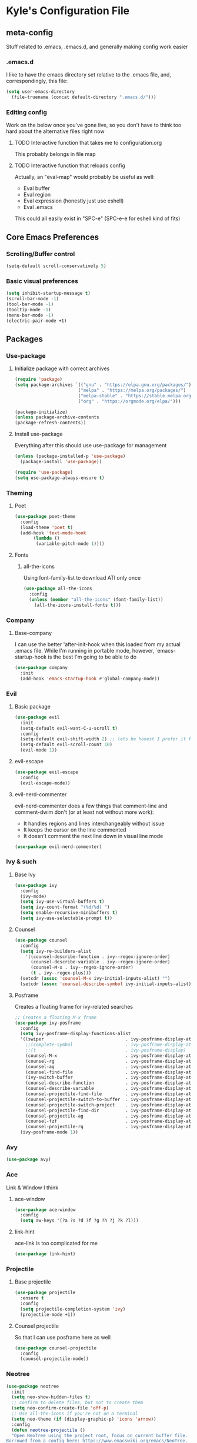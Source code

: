 * Kyle's Configuration File
** meta-config
Stuff related to .emacs, .emacs.d, and generally making config work easier
*** .emacs.d
I like to have the emacs directory set relative to the .emacs file, and, correspondingly, this file:
#+BEGIN_SRC emacs-lisp
(setq user-emacs-directory
  (file-truename (concat default-directory ".emacs.d/")))
#+END_SRC

*** Editing config
Work on the below once you've gone live, so you don't have to think
too hard about the alternative files right now
**** TODO Interactive function that takes me to configuration.org
This probably belongs in file map
**** TODO Interactive function that reloads config
Actually, an "eval-map" would probably be useful as well:
- Eval buffer
- Eval region
- Eval expression (honestly just use eshell)
- Eval .emacs
This could all easily exist in "SPC-e" (SPC-e-e for eshell kind of fits)
** Core Emacs Preferences
*** Scrolling/Buffer control
#+BEGIN_SRC emacs-lisp
(setq-default scroll-conservatively 5)
#+END_SRC

*** Basic visual preferences
#+BEGIN_SRC emacs-lisp
(setq inhibit-startup-message t)
(scroll-bar-mode -1)
(tool-bar-mode -1)
(tooltip-mode -1)
(menu-bar-mode -1)
(electric-pair-mode +1)
#+END_SRC

** Packages
*** Use-package
**** Initialize package with correct archives
 #+BEGIN_SRC emacs-lisp
(require 'package)
(setq package-archives `(("gnu" . "https://elpa.gnu.org/packages/")
                        ("melpa" . "https://melpa.org/packages/")
                        ("melpa-stable" . "https://stable.melpa.org/packages/")
                        ("org" . "https://orgmode.org/elpa/")))

(package-initialize)
(unless package-archive-contents
(package-refresh-contents))
 #+END_SRC

**** Install use-package
 Everything after this should use use-package for management
 #+BEGIN_SRC emacs-lisp
 (unless (package-installed-p 'use-package)
   (package-install 'use-package))

 (require 'use-package)
 (setq use-package-always-ensure t)
 #+END_SRC

*** Theming
**** Poet
 #+BEGIN_SRC emacs-lisp
   (use-package poet-theme
     :config
     (load-theme 'poet t)
     (add-hook 'text-mode-hook
	      (lambda ()
	       (variable-pitch-mode 1))))
 #+END_SRC

**** Fonts
***** all-the-icons
 Using font-family-list to download ATI only once
 #+BEGIN_SRC emacs-lisp
   (use-package all-the-icons
     :config
     (unless (member "all-the-icons" (font-family-list))
       (all-the-icons-install-fonts t)))
 #+END_SRC

*** Company
**** Base-company
I can use the better 'after-init-hook when this loaded from my actual
.emacs file. While I'm running in portable mode, however,
`emacs-startup-hook is the best I'm going to be able to do
#+BEGIN_SRC emacs-lisp
(use-package company
  :init
  (add-hook 'emacs-startup-hook #'global-company-mode))
#+END_SRC

*** Evil
**** Basic package
 #+BEGIN_SRC emacs-lisp
(use-package evil
  :init
  (setq-default evil-want-C-u-scroll t)
  :config
  (setq-default evil-shift-width 2) ;; lets be honest I prefer it this way
  (setq-default evil-scroll-count 10)
  (evil-mode 1))
 #+END_SRC

**** evil-escape
 #+BEGIN_SRC emacs-lisp
   (use-package evil-escape
     :config
     (evil-escape-mode))
 #+END_SRC

**** evil-nerd-commenter
 evil-nerd-commenter does a few things that comment-line and comment-dwim don't (or at least not without more work):
 - It handles regions and lines interchangeably without issue
 - It keeps the cursor on the line commented
 - It doesn't comment the next line down in visual line mode
 #+BEGIN_SRC emacs-lisp
   (use-package evil-nerd-commenter)
 #+END_SRC

*** Ivy & such
**** Base Ivy
 #+BEGIN_SRC emacs-lisp
(use-package ivy
  :config
  (ivy-mode)
  (setq ivy-use-virtual-buffers t)
  (setq ivy-count-format "(%d/%d) ")
  (setq enable-recursive-minibuffers t)
  (setq ivy-use-selectable-prompt t))
 #+END_SRC

**** Counsel
 #+BEGIN_SRC emacs-lisp
(use-package counsel
  :config
  (setq ivy-re-builders-alist
    '((counsel-describe-function . ivy--regex-ignore-order)
      (counsel-describe-variable . ivy--regex-ignore-order)
      (counsel-M-x . ivy--regex-ignore-order)
      (t . ivy--regex-plus)))
  (setcdr (assoc 'counsel-M-x ivy-initial-inputs-alist) "")
  (setcdr (assoc 'counsel-describe-symbol ivy-initial-inputs-alist) ""))
 #+END_SRC

**** Posframe
 Creates a floating frame for ivy-related searches
 #+BEGIN_SRC emacs-lisp
   ;; Creates a floating M-x frame
   (use-package ivy-posframe
     :config
     (setq ivy-posframe-display-functions-alist
	 '((swiper                               . ivy-posframe-display-at-point)
	   ;;(complete-symbol                    . ivy-posframe-display-at-point)
	   ;;(t                                  . ivy-posframe-display)
	   (counsel-M-x                          . ivy-posframe-display-at-window-center)
	   (counsel-rg                           . ivy-posframe-display-at-window-center)
	   (counsel-ag                           . ivy-posframe-display-at-window-center)
	   (counsel-find-file                    . ivy-posframe-display-at-window-center)
	   (ivy-switch-buffer                    . ivy-posframe-display-at-window-center)
	   (counsel-describe-function            . ivy-posframe-display-at-window-center)
	   (counsel-describe-variable            . ivy-posframe-display-at-window-center)
	   (counsel-projectile-find-file         . ivy-posframe-display-at-window-center)
	   (counsel-projectile-switch-to-buffer  . ivy-posframe-display-at-window-center)
	   (counsel-projectile-switch-project    . ivy-posframe-display-at-window-center)
	   (counsel-projectile-find-dir          . ivy-posframe-display-at-window-center)
	   (counsel-projectile-ag                . ivy-posframe-display-at-window-center)
	   (counsel-fzf                          . ivy-posframe-display-at-window-center)
	   (counsel-projectile-rg                . ivy-posframe-display-at-window-center)))
     (ivy-posframe-mode 1))
 #+END_SRC

*** Avy
#+BEGIN_SRC emacs-lisp
(use-package avy)
#+END_SRC

*** Ace
Link & Window I think
**** ace-window
#+BEGIN_SRC emacs-lisp
(use-package ace-window
  :config
  (setq aw-keys '(?a ?s ?d ?f ?g ?h ?j ?k ?l)))
#+END_SRC

**** link-hint
ace-link is too complicated for me
#+BEGIN_SRC emacs-lisp
(use-package link-hint)
#+END_SRC

*** Projectile
**** Base projectile
 #+BEGIN_SRC emacs-lisp
   (use-package projectile
     :ensure t
     :config
     (setq projectile-completion-system 'ivy)
     (projectile-mode +1))
 #+END_SRC

**** Counsel projectile
 So that I can use posframe here as well
 #+BEGIN_SRC emacs-lisp
   (use-package counsel-projectile
     :config
     (counsel-projectile-mode))
 #+END_SRC

*** Neotree
 #+BEGIN_SRC emacs-lisp
(use-package neotree
  :init
  (setq neo-show-hidden-files t)
  ;; confirm to delete files, but not to create them
  (setq neo-confirm-create-file 'off-p)
  ;; Use all-the-icons if you're not on a terminal
  (setq neo-theme (if (display-graphic-p) 'icons 'arrow))
  :config
  (defun neotree-projectile ()
  "Open NeoTree using the project root, focus on current buffer file.
Borrowed from a config here: https://www.emacswiki.org/emacs/NeoTree.
If neotree is open, closes it."
    (interactive)
    (if (neo-global--window-exists-p)
        (neotree-toggle)
        (let ((project-dir (projectile-project-root))
              (file-name (buffer-file-name)))
          (if project-dir
              (progn
                (neotree-dir project-dir)
                (neotree-find file-name))
            (message "Could not find git project root.")))))

  (add-hook 'neotree-mode-hook
            (lambda ()
              (define-key evil-normal-state-local-map (kbd "RET") 'neotree-enter)
              (define-key evil-normal-state-local-map (kbd "TAB") 'neotree-stretch-toggle)
              (define-key evil-normal-state-local-map (kbd "gr") 'neotree-refresh)
              (define-key evil-normal-state-local-map (kbd "c") 'neotree-create-node)
              (define-key evil-normal-state-local-map (kbd "d") 'neotree-delete-node))))
 #+END_SRC

*** Magit
**** Base Package
 Still much to do here. Need to evil-ify it, for one
#+BEGIN_SRC emacs-lisp
(use-package magit
  :config
  (setq-default magit-display-buffer-function 'magit-display-buffer-fullframe-status-v1))
(use-package evil-magit)
#+END_SRC

**** Magit Customizations
I don't like the control-oriented confirm/cancel commands when working
with commit messages. Stealing the key-mapping from spacemacs here
because I don't use the comma in my day-to-day editing
#+BEGIN_SRC emacs-lisp
(defvar with-editor-custom-map (make-sparse-keymap)
  "I want a with-editor leader that isn't ctrl-oriented")
(define-key with-editor-custom-map (kbd "k") 'with-editor-cancel)
(define-key with-editor-custom-map (kbd "c") 'with-editor-finish)

(add-hook 'with-editor-mode-hook
	  (lambda ()
	    (define-key evil-motion-state-local-map (kbd ",") with-editor-custom-map)))
#+END_SRC

*** IEdit
#+BEGIN_SRC emacs-lisp
(use-package iedit)
#+END_SRC

*** TODO Language Support
 Need to fill this out
 - Major modes that need work:
     - Python
     - Rust (in progress)
     - Typescript/Javascript
     - Java
     - C#
     - Ruby
**** DONE General
CLOSED: [2020-10-29 Thu 21:25]
#+BEGIN_SRC emacs-lisp
(use-package flycheck)
(use-package lsp-mode)
(use-package lsp-ui)
#+END_SRC

**** DONE rust
CLOSED: [2020-10-29 Thu 22:45]
 #+BEGIN_SRC emacs-lisp
   (use-package rust-mode)
 #+END_SRC

**** TODO typescript/javascript
***** typescript-mode
#+BEGIN_SRC emacs-lisp
(use-package typescript-mode)
#+END_SRC
**** TODO java
**** TODO python
**** TODO ruby
**** TODO c#

** TODO Code Editing
This is where you can set up all the lsp stuff
*** TODO General
Here might be a good place to define the generic functions discussed
in the [[Language Map]] section. For now, see that defined submap for
generic keybindings.

Also here is where I should define some common preferences, such as
'lsp-ui-sideline-mode and disabling 'lsp-ui-doc-mode

"Return" sends cursor to the selected reference, kills the xref buffer:
#+BEGIN_SRC emacs-lisp
(evil-define-key 'motion xref--xref-buffer-mode-map (kbd "RET")
  (lambda ()
    (interactive)
    (xref-goto-xref 't)))
#+END_SRC

Make sure that  garbage collection and process reading are up to modern sizes
#+BEGIN_SRC emacs-lisp
;; 100mb
(setq gc-cons-threshold 100000000)
;; 1mb
(setq read-process-output-max (* 1024 1024))
#+END_SRC

*** DONE Rust
CLOSED: [2020-10-29 Thu 21:51]
Assumes rust-analyzer installed

#+BEGIN_SRC emacs-lisp
(add-hook 'rust-mode-hook (
                            lambda ()
                                (setq lsp-rust-server 'rust-analyzer)
                                (setq rust-indent-offset 2)
                                ;; (setq lsp-rust-server 'rls)
                                (eval (lsp))
                                (eval (lsp-ui-doc-enable nil))
                                (eval (lsp-ui-sideline-mode))
                                (setq lsp-ui-sideline-show-hover 't)
                                (setq lsp-ui-sideline-show-diagnostics 't)
                                )
)
#+END_SRC

*** DONE Typescript/javascript
CLOSED: [2020-10-31 Sat 12:21]
Using https://github.com/sourcegraph/javascript-typescript-langserver for now, which is deprecated. Should switch to Theia
Actually it's not clear, this may be using theide. Need to research further
Tide might be the best answer actually: https://github.com/ananthakumaran/tide

After installing on a fresh machine it appears that you get walked
through the install. NPM is a dependency but that's all. Could try
tide at some point but lsp ui is so nice
**** typescript
#+BEGIN_SRC emacs-lisp
(add-hook 'typescript-mode-hook
	  (lambda ()
	    (setq lsp-clients-typescript-server-args '("--stdio" "--tsserver-log-file=/Users/kybarton/ts-ls-log.txt"))
	    (setq typescript-indent-level 2)
	    (eval (lsp))
	    (eval (lsp-ui-doc-enable nil))))
#+END_SRC

**** javascript
#+BEGIN_SRC emacs-lisp
(add-hook 'js-mode-hook
	  (lambda ()
	    (setq lsp-clients-typescript-server-args '("--stdio" "--tsserver-log-file=/Users/kybarton/ts-ls-log.txt"))
	    (eval (lsp))
	    (eval (lsp-ui-doc-enable nil))))
#+END_SRC

*** DONE Java
CLOSED: [2020-11-04 Wed 16:51]
*note* this is really only going to work on emacs 27+. You need native
 json support to handle a java project of any significant size
#+BEGIN_SRC emacs-lisp
(use-package lsp-java
  :config
  (setq lsp-enable-on-type-formatting nil)
  (setq lsp-java-format-on-type-enabled nil)
  (setq lsp-java-vmargs
	(list
	 "-noverify"
	 "-Xmx1G"
	 "-XX:+UseG1GC"
	 "-XX:+UseStringDeduplication"
	 "-javaagent:/Users/kybarton/.lombok/lombok.jar"))) ;; tentatively the default location for lombok I guess

(add-hook 'java-mode-hook
	  (lambda ()
	    (eval (lsp))
	    (eval (lsp-ui-doc-enable-nil))
	    (setq lsp-ui-sideline-show-hover 't)))
#+END_SRC
**** TODO make the location of lombok more generic
*** TODO Python
*** TODO Ruby
*** TODO C#
** Org
*THISISBOLD* /this italics/ +this strikethrough+ _this underline_
#+BEGIN_SRC emacs-lisp
(setq-default org-startup-indented 't)
(setq-default org-pretty-entities 't)
(setq-default org-log-done 'time)
(setq-default org-startup-with-inline-images 't)
(evil-define-key 'normal org-mode-map (kbd "t") 'org-todo)
;; Don't evil-auto-indent in org mode pls
(add-hook 'org-mode-hook (
			  lambda ()
				 (setq evil-auto-indent nil)))
#+END_SRC

** Key Maps
*** Misc
Place for me to append key-mappings for various minor modes, which
don't necessarily have a good organization right now
**** ansi-term
Enable some pasting
#+BEGIN_SRC emacs-lisp
(evil-define-key 'normal term-raw-map (kbd "p") 'term-paste)
#+END_SRC

*** Sub-maps
**** Help Functions
 #+BEGIN_SRC emacs-lisp
   (defvar help-map (make-sparse-keymap)
     "Help & describe functions. General documentation")
   (define-key help-map (kbd "f") 'counsel-describe-function)
   (define-key help-map (kbd "v") 'counsel-describe-variable)
   (define-key help-map (kbd "k") 'describe-key)
 #+END_SRC

**** Buffer Manipulation
 #+BEGIN_SRC emacs-lisp
(defvar buffer-map (make-sparse-keymap)
    "Buffer manipulation")
(define-key buffer-map (kbd "d") 'kill-current-buffer)
(define-key buffer-map (kbd "b") 'ivy-switch-buffer)
(define-key buffer-map (kbd "s")
  (lambda ()
    (interactive)
    (switch-to-buffer "*scratch*")))
 #+END_SRC

**** Window Manipulation
 #+BEGIN_SRC emacs-lisp
(defvar window-map (make-sparse-keymap)
  "Window manipulation")
(define-key window-map (kbd "k") 'windmove-up)
(define-key window-map (kbd "j") 'windmove-down)
(define-key window-map (kbd "h") 'windmove-left)
(define-key window-map (kbd "l") 'windmove-right)
(define-key window-map (kbd "d") 'delete-window)
(define-key window-map (kbd "D") 'ace-delete-window)
(define-key window-map (kbd "w") 'ace-select-window)
 #+END_SRC

**** File Manipulation
 #+BEGIN_SRC emacs-lisp
(defvar file-map (make-sparse-keymap)
  "File manipulation")
(define-key file-map (kbd "s") 'save-buffer)
(define-key file-map (kbd "f") 'counsel-find-file)
 #+END_SRC

**** Dired Maps
***** Dired Activation/Control
 #+BEGIN_SRC emacs-lisp
   (defvar dired-activate-map (make-sparse-keymap)
     "Activating dired in various locations")
   (define-key dired-activate-map (kbd ".") ;; open dired in current dir
     (lambda ()
       (interactive)
       (dired default-directory)))
   (define-key dired-activate-map (kbd "p") ;; open dired in project dir
     (lambda ()
       (interactive)
       (dired (projectile-project-root))))
 #+END_SRC

***** Dired Mode
 Simple function to retreat out of a dired subdir
 #+BEGIN_SRC emacs-lisp
   ;; kills subdir, puts cursor on its location in parent subdir
   (defun dired-retreat-from-subdir ()
     (interactive)
     (let ((parent-dir (dired-current-directory)))
       (dired-kill-subdir)
       (dired-goto-file parent-dir)))
 #+END_SRC

  I hate pretty much all dired defaults.
  Maybe try to deactivate the default keymap somehow?
  Overall keybindings look good here, but I should change this to match my mental model:
  I'd like ONE dired buffer, filled with subdirs as needed. Quick command (SPC-d-d) sends
  me back to that buffer. RET is mapped to opening a subdir for dirs, and opening a file (non-alternate)
  for files. This could make dired my central "shell" command center if I can create a command to run
  a shell command from 'dired-current-directory
 #+BEGIN_SRC emacs-lisp
   (put 'dired-find-alternate-file 'disabled nil) ;; why on earth is this disabled?
   (define-key dired-mode-map (kbd "RET") 'dired-find-alternate-file)
   ;; Go up a dir unless you're in a subdir, in which case collapse it
   (define-key dired-mode-map (kbd "u")
     (lambda ()
       (interactive)
       (if (equal (dired-current-directory) (expand-file-name default-directory))
	 ;; we're at the top level, go to ".."
	 (find-alternate-file "..")
	 ;; else, we're in a subdir, so close it
	 (dired-retreat-from-subdir))))
   (define-key dired-mode-map (kbd "n") 'evil-search-next)
   (define-key dired-mode-map (kbd "w") 'evil-forward-word-begin)
   (define-key dired-mode-map (kbd "v") 'evil-visual-char)
   (define-key dired-mode-map (kbd "x") 'dired-retreat-from-subdir)
   (define-key dired-mode-map (kbd "TAB") 'dired-maybe-insert-subdir)
   (define-key dired-mode-map (kbd "$") 'evil-end-of-line)
 #+END_SRC

**** Search
Note: Probably best to write this stuff in init.el, and move over afterwards
Intense filesystem/symbol searches here.
- Assumes ag installed
- Assumes fzf installed
#+BEGIN_SRC emacs-lisp
(defvar search-map (make-sparse-keymap)
  "Search utilities")
(define-key search-map (kbd "f") 'counsel-fzf)
(define-key search-map (kbd "s") 'counsel-ag)
(define-key search-map (kbd "e") 'iedit-mode)
#+END_SRC

**** Project Manipulation
Extending/customizing the projectile command map as needed here.Using
ag for now because it's a little more ubiquitous, but I can move over
to ripgrep if there's a compelling reason.
The below search function basically mimics counsel-projectile-ag, but
for some reason posframe isn't working with counsel-projectile-ag, but
does with counsel-ag.
*NOTE* The below mapping causes an error on reload because projectile
tries to map things behind "s". No effect on my workflow for now, but
there error will happen everytime I reload config
#+BEGIN_SRC emacs-lisp
(define-key projectile-command-map (kbd "t") 'neotree-projectile)
(define-key projectile-command-map (kbd "s")
  (lambda ()
    (interactive)
    (counsel-ag nil (projectile-project-root))))
#+END_SRC

**** Jump Map
Jumping around buffers
#+BEGIN_SRC emacs-lisp
(defvar jump-map (make-sparse-keymap)
  "Keys for jumping around places, primarily with avy")

(define-key jump-map (kbd "l") 'avy-goto-line)
#+END_SRC

**** Link Map
Opening & copying links
#+BEGIN_SRC emacs-lisp
(defvar link-map (make-sparse-keymap)
  "Utilities for opening links")

(define-key link-map (kbd "o") 'link-hint-open-link)
(define-key link-map (kbd "c") 'link-hint-copy-link)
#+END_SRC

**** Language Map
Submap for lsp-related functions primarily, but should hold any
sementic "language"-related manipulations.

One nice improvement would
be to define generic functions, e.g. 'rename-impl, which would wrap
the dependency on lsp and define backup functions for situations where
lsp-mode is not active
#+BEGIN_SRC emacs-lisp
(defvar language-map (make-sparse-keymap)
  "Mappings for various language/lsp bindings and manipulation")

(define-key language-map (kbd "rr") 'lsp-rename)
(define-key language-map (kbd "gr") 'lsp-find-references)
(define-key language-map (kbd "aa") 'lsp-execute-code-action)
(define-key language-map (kbd "fp") 'fill-paragraph)
#+END_SRC

*** Top-level-map
It needs to happen after submaps are defined
#+BEGIN_SRC emacs-lisp
(defvar top-level-map (make-sparse-keymap)
"Top level map to send functions to delegate maps")
;; direct commands (no need for a submap here yet
(define-key top-level-map (kbd "SPC") 'counsel-M-x)
(define-key top-level-map (kbd "cl") 'evilnc-comment-or-uncomment-lines)
(define-key top-level-map (kbd "u") 'universal-argument)
(define-key top-level-map (kbd "ee") 'eshell)
;; To submaps
(define-key top-level-map (kbd "w") window-map)
(define-key top-level-map (kbd "f") file-map)
(define-key top-level-map (kbd "b") buffer-map)
(define-key top-level-map (kbd "h") help-map)
(define-key top-level-map (kbd "d") dired-activate-map)
(define-key top-level-map (kbd "s") search-map)
(define-key top-level-map (kbd "j") jump-map)
(define-key top-level-map (kbd "x") link-map)
(define-key top-level-map (kbd "l") language-map)
;; Projectile has its own submap
(define-key top-level-map (kbd "p") projectile-command-map)

(evil-define-key 'motion 'global (kbd "SPC") top-level-map)
;; Info mode; another special one
(evil-define-key 'motion Info-mode-map (kbd "SPC") top-level-map)
;; this is a problem from an organization standpoint. It should live in the dired space
(define-key dired-mode-map (kbd "SPC") top-level-map)
;; same with magit
(define-key magit-status-mode-map (kbd "SPC") top-level-map)
;; This jump-back command gels nicely with "gd"
(evil-define-key 'motion 'global (kbd "gb") 'evil-jump-backward)
#+END_SRC

** Further work needed
*** TODO Organize this file a little better
**** DONE Load packages in a single section
CLOSED: [2020-10-27 Tue 22:39]
**** TODO Organize the remainder by domain
**** DONE Finally, key maps at the end
CLOSED: [2020-10-29 Thu 21:13]
*** DONE Org-mode
CLOSED: [2020-10-27 Tue 22:38]
Enable pretty mode, indents, etc
*** TODO Eshell/terminals
Get aliases set up, pretty prompt, maybe hook into dired/magit nicely.
**** TODO Eshell
Eshell is going to have to be a passion project for the most part. Lots of customizations here are possible:
***** TODO Make the prompt pretty
***** TODO Define an aliases file in a discoverable place
***** TODO ergonomic function to pipe output to scratch
***** TODO ergonomic function to pipe background function to a named buffer
e.g. ssh forwarding proxies
*** DONE Advanced Ivy
CLOSED: [2020-10-31 Sat 13:06]
Better search features/shortcuts, really just scratching the surface here I think
**** DONE Get +counsel-locate+ counsel-fzf up and running for intense filesystem file searches
CLOSED: [2020-10-28 Wed 21:55]
**** DONE Get counsel-ag up for both large filesystem symbol searches, and project scoping
CLOSED: [2020-10-28 Wed 21:55]
**** DONE Move to ivy-regex-ignore-orer for some searches (functions/variables/M-x, probably)
CLOSED: [2020-10-31 Sat 13:06]
*** DONE Multi-cursor editor
CLOSED: [2020-11-01 Sun 09:43]
IEdit perhaps? Look at alternatives
*** DONE Line jump/buffer nav
CLOSED: [2020-10-29 Thu 17:49]
avy maybe? Though it seems to struggle to perform with lsp
Mostly just jump-line, but could potentially do more char navigation with SPC-j-c
*** TODO TRAMP
Need to find an ergonomic way to cycle through known connections without typing out the whole ssh syntax
*** DONE Autocompletion
CLOSED: [2020-10-29 Thu 20:26]
Ideally, integrated well with ivy. Probably company mode
*** DONE Opening links
CLOSED: [2020-10-29 Thu 21:13]
*** DONE Magit
CLOSED: [2020-10-28 Wed 23:34]
Like, any of it.
*** TODO Window resizing
Not sure how to do this
*** DONE Upgrade to emacs 27
CLOSED: [2020-11-01 Sun 09:27]
Native JSON parsing support, among other things. Expect +a large+ some performance improvement
